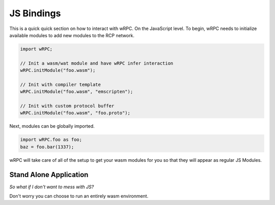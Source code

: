 .. _js_bindings:

JS Bindings
===========
This is a quick quick section on how to interact with wRPC. On the JavaScript
level. To begin, wRPC needs to initialize available modules to add new modules
to the RCP network.

.. code-block:: JavaScript

    import wRPC;

    // Init a wasm/wat module and have wRPC infer interaction
    wRPC.initModule("foo.wasm");

    // Init with compiler template
    wRPC.initModule("foo.wasm", "emscripten");

    // Init with custom protocol buffer
    wRPC.initModule("foo.wasm", "foo.proto");

Next, modules can be globally imported.

.. code-block:: JavaScript

    import wRPC.foo as foo;
    baz = foo.bar(1337);

wRPC will take care of all of the setup to get your wasm modules for you so
that they will appear as regular JS Modules.

Stand Alone Application
-----------------------
*So what if I don't want to mess with JS?*

Don't worry you can choose to run an entirely wasm environment.
